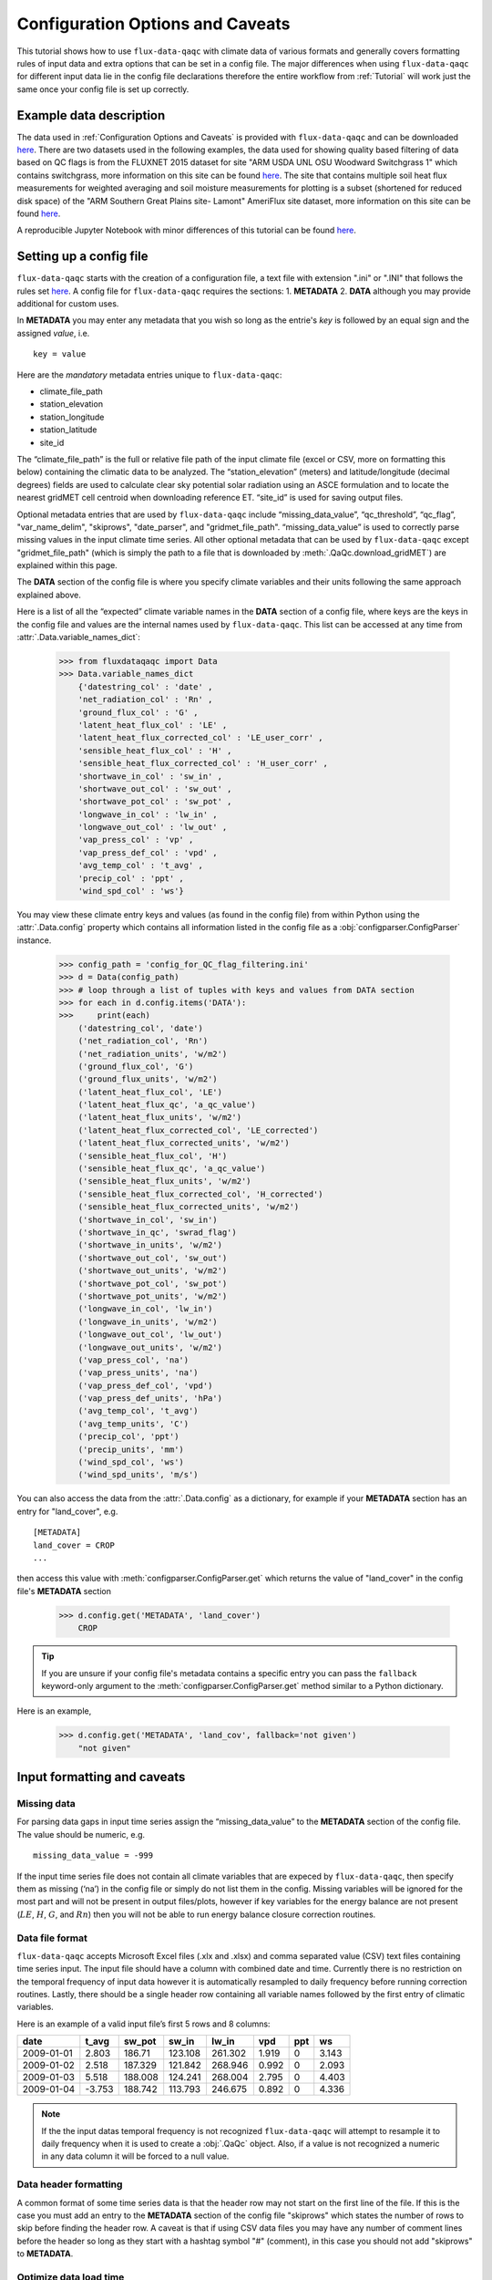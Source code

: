 .. There are two major functionalities in
   ``flux-data-qaqc``, first, correcting surface energy balance by
   adjusting latent energy and sensible heat fluxes and calculate other
   climatic variables. Second, it serves as a robust way to read in
   different time series data and produce visualizations, e.g. their daily
   and monthly time series.

Configuration Options and Caveats
=================================

This tutorial shows how to use ``flux-data-qaqc`` with climate data of various
formats and generally covers formatting rules of input data and extra options
that can be set in a config file. The major differences when using
``flux-data-qaqc`` for different input data lie in the config file declarations
therefore the entire workflow from :ref:`Tutorial`
will work just the same once your config file is set up correctly. 

Example data description
------------------------

The data used in :ref:`Configuration Options and Caveats`  is provided with
``flux-data-qaqc`` and can be downloaded `here <https://github.com/Open-ET/flux-data-qaqc/blob/master/examples/Config_options>`__.
There are two datasets used in the following examples, the data used for
showing quality based filtering of data based on QC flags is from the FLUXNET
2015 dataset for site "ARM USDA UNL OSU Woodward Switchgrass 1" which contains
switchgrass, more information on this site can be found `here <http://sites.fluxdata.org/US-AR1/>`__. The site that contains multiple soil
heat flux measurements for weighted averaging and soil moisture measurements
for plotting is a subset (shortened for reduced disk space) of the "ARM Southern Great Plains site- Lamont" AmeriFlux site dataset, more information on this site can be found `here <http://ameriflux.lbl.gov/sites/siteinfo/US-ARM>`__.

A reproducible Jupyter Notebook with minor differences of this tutorial can be
found `here <https://github.com/Open-ET/flux-data-qaqc/blob/master/examples/Config_options/advanced_config_options.ipynb>`__.


Setting up a config file
------------------------

``flux-data-qaqc`` starts with the creation of a configuration file, a
text file with extension ".ini" or ".INI" that follows the rules set 
`here <https://docs.python.org/3/library/configparser.html#supported-ini-file-structure>`__.
A config file for ``flux-data-qaqc`` requires the sections: 1. **METADATA** 2. **DATA**
although you may provide additional for custom uses. 

In **METADATA** you may enter any metadata that you wish so long
as the entrie's *key* is followed by an equal sign and the assigned 
*value*, i.e. 

.. parsed-literal::

    key = value

Here are the *mandatory* metadata entries unique to ``flux-data-qaqc``:

* climate_file_path
* station_elevation
* station_longitude
* station_latitude
* site_id

The “climate_file_path” is the full or relative file path of the input climate
file (excel or CSV, more on formatting this below) containing the climatic data
to be analyzed. The “station_elevation” (meters) and latitude/longitude
(decimal degrees) fields are used to calculate clear sky potential solar
radiation using an ASCE formulation and to locate the nearest gridMET cell
centroid when downloading reference ET. “site_id” is used for saving output
files. 

Optional metadata entries that are used by ``flux-data-qaqc`` include
“missing_data_value”, “qc_threshold”, “qc_flag”, "var_name_delim", "skiprows",
"date_parser", and "gridmet_file_path".  “missing_data_value” is used to
correctly parse missing values in the input climate time series. All other
optional metadata that can be used by ``flux-data-qaqc`` except
"gridmet_file_path" (which is simply the path to a file that is downloaded by
:meth:`.QaQc.download_gridMET`) are explained within this page.

The **DATA** section of the config file is where you specify climate
variables and their units following the same approach explained above. 

Here is a list of all the “expected” climate variable names in the
**DATA** section of a config file, where keys are the keys in the config 
file and values are the internal names used by ``flux-data-qaqc``. This list 
can be accessed at any time from :attr:`.Data.variable_names_dict`:

   >>> from fluxdataqaqc import Data
   >>> Data.variable_names_dict
       {'datestring_col' : 'date' ,
       'net_radiation_col' : 'Rn' ,
       'ground_flux_col' : 'G' ,
       'latent_heat_flux_col' : 'LE' ,
       'latent_heat_flux_corrected_col' : 'LE_user_corr' ,
       'sensible_heat_flux_col' : 'H' ,
       'sensible_heat_flux_corrected_col' : 'H_user_corr' ,
       'shortwave_in_col' : 'sw_in' ,
       'shortwave_out_col' : 'sw_out' ,
       'shortwave_pot_col' : 'sw_pot' ,
       'longwave_in_col' : 'lw_in' ,
       'longwave_out_col' : 'lw_out' ,
       'vap_press_col' : 'vp' ,
       'vap_press_def_col' : 'vpd' ,
       'avg_temp_col' : 't_avg' ,
       'precip_col' : 'ppt' ,
       'wind_spd_col' : 'ws'}

You may view these climate entry keys and values (as found in the config file)
from within Python using the :attr:`.Data.config` property which contains all
information listed in the config file as a :obj:`configparser.ConfigParser`
instance.

    >>> config_path = 'config_for_QC_flag_filtering.ini'
    >>> d = Data(config_path)
    >>> # loop through a list of tuples with keys and values from DATA section
    >>> for each in d.config.items('DATA'):
    >>>     print(each) 
        ('datestring_col', 'date')
        ('net_radiation_col', 'Rn')
        ('net_radiation_units', 'w/m2')
        ('ground_flux_col', 'G')
        ('ground_flux_units', 'w/m2')
        ('latent_heat_flux_col', 'LE')
        ('latent_heat_flux_qc', 'a_qc_value')
        ('latent_heat_flux_units', 'w/m2')
        ('latent_heat_flux_corrected_col', 'LE_corrected')
        ('latent_heat_flux_corrected_units', 'w/m2')
        ('sensible_heat_flux_col', 'H')
        ('sensible_heat_flux_qc', 'a_qc_value')
        ('sensible_heat_flux_units', 'w/m2')
        ('sensible_heat_flux_corrected_col', 'H_corrected')
        ('sensible_heat_flux_corrected_units', 'w/m2')
        ('shortwave_in_col', 'sw_in')
        ('shortwave_in_qc', 'swrad_flag')
        ('shortwave_in_units', 'w/m2')
        ('shortwave_out_col', 'sw_out')
        ('shortwave_out_units', 'w/m2')
        ('shortwave_pot_col', 'sw_pot')
        ('shortwave_pot_units', 'w/m2')
        ('longwave_in_col', 'lw_in')
        ('longwave_in_units', 'w/m2')
        ('longwave_out_col', 'lw_out')
        ('longwave_out_units', 'w/m2')
        ('vap_press_col', 'na')
        ('vap_press_units', 'na')
        ('vap_press_def_col', 'vpd')
        ('vap_press_def_units', 'hPa')
        ('avg_temp_col', 't_avg')
        ('avg_temp_units', 'C')
        ('precip_col', 'ppt')
        ('precip_units', 'mm')
        ('wind_spd_col', 'ws')
        ('wind_spd_units', 'm/s')

You can also access the data from the :attr:`.Data.config` as a dictionary,
for example if your **METADATA** section has an entry for "land_cover", e.g.

.. parsed-literal::
    
    [METADATA]
    land_cover = CROP
    ...

then access this value with :meth:`configparser.ConfigParser.get` which returns 
the value of "land_cover" in the config file's **METADATA** section

   >>> d.config.get('METADATA', 'land_cover')
       CROP

.. tip::
   If you are unsure if your config file's metadata contains a specific entry
   you can pass the ``fallback`` keyword-only argument to the
   :meth:`configparser.ConfigParser.get` method similar to a Python dictionary.

Here is an example,

   >>> d.config.get('METADATA', 'land_cov', fallback='not given')
       "not given"


Input formatting and caveats
----------------------------

Missing data
^^^^^^^^^^^^

For parsing data gaps in input time series assign the
“missing_data_value” to the **METADATA** section of the config file. 
The value should be numeric, e.g.  

.. parsed-literal::

    missing_data_value = -999

If the input time series file does not contain all climate variables that are
expeced by ``flux-data-qaqc``, then specify them as missing (‘na’) in the
config file or simply do not list them in the config. Missing variables will be
ignored for the most part and will not be present in output files/plots,
however if key variables for the energy balance are not present (:math:`LE`,
:math:`H`, :math:`G`, and :math:`Rn`) then you will not be able to run energy
balance closure correction routines.

Data file format
^^^^^^^^^^^^^^^^

``flux-data-qaqc`` accepts Microsoft Excel files (.xlx and .xlsx) and
comma separated value (CSV) text files containing time series input. 
The input file should have a column with combined date and time. Currently there is no
restriction on the temporal frequency of input data however it is
automatically resampled to daily frequency before running correction
routines. Lastly, there should be a single header row containing all
variable names followed by the first entry of climatic variables.

Here is an example of a valid input file’s first 5 rows and 8 columns:

========== ====== ======= ======= ======= ===== === =====
date       t_avg  sw_pot  sw_in   lw_in   vpd   ppt ws
========== ====== ======= ======= ======= ===== === =====
2009-01-01 2.803  186.71  123.108 261.302 1.919 0   3.143
2009-01-02 2.518  187.329 121.842 268.946 0.992 0   2.093
2009-01-03 5.518  188.008 124.241 268.004 2.795 0   4.403
2009-01-04 -3.753 188.742 113.793 246.675 0.892 0   4.336
========== ====== ======= ======= ======= ===== === =====

.. note:: 
   If the the input datas temporal frequency is not recognized
   ``flux-data-qaqc`` will attempt to resample it to daily frequency when it is
   used to create a :obj:`.QaQc` object. Also, if a value is not recognized a
   numeric in any data column it will be forced to a null value.

Data header formatting
^^^^^^^^^^^^^^^^^^^^^^

A common format of some time series data is that the header row may
not start on the first line of the file. If this is the case you must add
an entry to the **METADATA** section of the config file "skiprows" which
states the number of rows to skip before finding the header row. A 
caveat is that if using CSV data files you may have any number of comment
lines before the header so long as they start with a hashtag symbol "#"
(comment), in this case you should not add "skiprows" to **METADATA**. 

Optimize data load time 
^^^^^^^^^^^^^^^^^^^^^^^

``flux-data-qaqc`` utilizes the :mod:`pandas` for most time series data
management, specifically the usage of :obj:`datetime.datetime` objects for
advanced temporal analysis tools. If your file is large you can specify the 
datetime format in the **METADATA** section of the config file to potentially
greatly speedup the loading of data. For example if your date column contains
strings in the format year month day hour minute with no delimiters, e.g. 
201401010000 for 2014 January 1st at midnight, then in the ``flux-data-qaqc``
config file you would enter:

.. parsed-literal::

    date_parser = %Y%m%d%H%M

For more information of the correct date parser string for your date format
see the directives of the :meth:`datetime.datetime.strptime` `here <https://docs.python.org/3/library/datetime.html#strftime-and-strptime-behavior>`__.



--------------

Quality-based data filtering 
----------------------------

Currently ``flux-data-qaqc`` supports filtering out poor quality data
based on user-provided quality control (QC) values (numeric) or flags 
(characters) using the :meth:`.Data.apply_qc_flags` method. This feature 
helps to facilitate manual or semi-manual data filtering which is 
sometimes necessary during data preprocessing.

Flag-based filtering
^^^^^^^^^^^^^^^^^^^^

Let’s say that you have a column in your input data named ‘QC_flag’ that
contains character strings signifying the assigned data quality for a
climate time series. The flag is either ‘g’ meaning a data point is ‘good’
or if the flag is ‘b’ the data point is bad quality and you would like
to filter it. Further let's say that you want the filter to apply to your
latent energy and and sensible heat variables, then in your config file 
you would need to declare the flag for 'bad' data ('b') to be filtered out
in the **METADATA** section:

.. code:: bash

   qc_flag = b

and in the **DATA** section of your config you will state that the
‘QC_flag’ column should be applied to your :math:`LE` and :math:`H` variables:

.. code:: bash

   latent_heat_flux_qc = QC_flag
   sensible_heat_flux_qc = QC_flag

Now, when the :meth:`.Data.apply_qc_flags` method is used the all date entries
of :math:`LE` and :math:`H` that have a "QC_flag" value of 'b' will be forced
to null in the :attr:`.Data.df` property of a :obj:`.Data` instance. 

Threshold-based filtering
^^^^^^^^^^^^^^^^^^^^^^^^^

Another option is to use a numeric quality control *value* that exists
in your input data along with a threshold value which means that when
the quality control value falls below this threshold you would like to
exclude it from the analysis. Let’s assume the column containing the
quality control values is named ‘QC_values’ and it contains values
between 0 and 1 with 0 meaning the poorest quality data and 1 being the
highest and that you would like to remove all data for select variables
with a quality control value below 0.5. Let’s further assume that you
would like this to apply to your incoming solar radiation variable. Then
you would declare the threshold in the **METADATA** section of your
config file:

.. code:: bash

   qc_threshold = 0.5

and in the **DATA** section of your config you will state that the
‘QC_value’ column should be applied to your incoming shortwave radiation
variable:

.. code:: bash

   shortwave_in_qc = QC_value

Now you are all set to use the functionality, note that you may apply
the same quality control value or flag column to multiple climate
variables (as shown in the first example). You may also use both numeric
qualtiy control values and character string flags for the same input
dataset although they cannot both be applied to the same variable. In
other wordsf, if you have a column of quality control numeric values it
cannot also have character strings mixed in. Another option that is used
in the example below is to declare multiple quality control flags that
should be filtered out using a comma separated list. For example in the
provided example config the flags ‘x’ and ‘b’ are used to remove select
days from incoming shorwave radiation,

.. code:: bash

   qc_flag = x, b

There is another option for specifying variables quality control
values/flags. Name the column containing the qualtiy control value/flag
in your input climate file the same as the variable it corresponds to
with the suffix "_QC". For example if your sensible heat column 
was named **sens_h** then your qualtiy control column should be named
**sens_h_QC**. If you use this option you do not need to specify the 
names in your config file. 

Example with flags and thresholds
^^^^^^^^^^^^^^^^^^^^^^^^^^^^^^^^^

This example uses the provided time series and config files for QC flag filtering on `GitHub <https://github.com/Open-ET/flux-data-qaqc/tree/master/examples/Config_options>`__. The data is from the FLUXNET 2015 site "ARM USDA UNL OSU Woodward Switchgrass 1". This location exhibits switchgrass fields, more information on this site can be found `here <http://ameriflux.lbl.gov/sites/siteinfo/US-AR1>`__.

Because this dataset did not originally contain character Qa/Qc flags they were added for demonstration and applied to shortwave radiation. To view the list of string flags specified in the config file,

    >>> config_path = 'config_for_QC_flag_filtering.ini'
    >>> d = Data(config_path)
    >>> # view or reassign the numeric threshold specified in the config file
    >>> d.qc_threshold
        0.5

And to view the character QC flags if assigned in the config,

    >>> d.qc_flag
        ['x', 'b']

The :attr:`.Data.qc_var_pairs` attribute shows you which variables were found in your input file that have quality control values assigned, it uses the names as found in the input file,

    >>> d.qc_var_pairs
        {'LE': 'a_qc_value', 'H': 'a_qc_value', 'sw_in': 'swrad_flag'}

.. tip::
   The :attr:`.Data.qc_var_pairs` dictionary can be updated in Python to assign
   different columns of QC values to different time series variables.

Now let's apply the QC values.

Note that in this example we mixed both numeric values and threshold
with character flags, the numeric values are being applied to :math:`LE` and :math:`H`
whereas the flags (‘x’ and ‘b’) are applied to incoming shortwave
radiation.

    >>> # make copys of before and after the QC filter is applied
    >>> no_qc = d.df.input_LE.copy()
    >>> no_qc_swrad = d.df.input_sw_in.copy()
    >>> # apply QC flags/values
    >>> d.apply_qc_flags()
    >>> qc_def = d.df.input_LE.copy()
    >>> qc_flag_swrad = d.df.input_sw_in.copy()
        WARNING: renaming column Rn to input_Rn
        WARNING: renaming column G to input_G
        WARNING: renaming column LE to input_LE
        WARNING: renaming column H to input_H
        WARNING: renaming column sw_in to input_sw_in
        WARNING: renaming column sw_out to input_sw_out
        WARNING: renaming column sw_pot to input_sw_pot
        WARNING: renaming column lw_in to input_lw_in
        WARNING: renaming column lw_out to input_lw_out
        WARNING: renaming column vpd to input_vpd
        WARNING: renaming column t_avg to input_t_avg
        WARNING: renaming column ppt to input_ppt
        WARNING: renaming column ws to input_ws


.. note::
   This is a good time to point out that ``flux-data-qaqc`` may change the
   names of your input variables if they exactly match the internal names used
   by the software (see :attr:`.Data.variable_names_dict`, if this is the case
   (as is above) a warning message is printed when reading in the data
   (accessing the ``df`` or ``monthly_df`` properties of :obj:`.Data` or
   :obj:`.QaQc` for the first time) and the names will be modified with a
   prefix of "_input" as shown above.

Here is a plot showing the data before and after applying the filter.

    >>> from bokeh.plotting import ColumnDataSource, figure, show
    >>> from bokeh.models.formatters import DatetimeTickFormatter
    >>> p = figure(x_axis_label='date', y_axis_label='swrad with data removed based on QC value')
    >>> p.line(no_qc_swrad.index, no_qc_swrad, color='red', legend="no flag", line_width=2)
    >>> p.line(no_qc_swrad.index, qc_flag_swrad, color='black', legend="flag = b or x", line_width=2)
    >>> p.xaxis.formatter = DatetimeTickFormatter(days="%d-%b-%Y")
    >>> show(p)


.. raw:: html
    :file: _static/qc_flag1.html

And for :math:`LE`,

    >>> p = figure(x_axis_label='date', y_axis_label='LE with data removed based on QC value')
    >>> p.line(no_qc.index, no_qc, color='red', legend="no QC", line_width=2)
    >>> p.line(no_qc.index, qc_def, color='black', legend="QC=0.5", line_width=2)
    >>> p.xaxis.formatter = DatetimeTickFormatter(days="%d-%b-%Y")
    >>> show(p)


.. raw:: html
    :file: _static/qc_flag2.html


Alternative naming method for QC data
^^^^^^^^^^^^^^^^^^^^^^^^^^^^^^^^^^^^^

In this case the climate variables QC columns are named with the same
base name as the climate variables with the ‘\_QC’ suffix. For example
if :math:`LE` is named ‘LE_F_MDS’ in your input files header then the QC column
is named ‘LE_F_MDS_QC’. If your time series data has qualtiy control header names which follow this convention they will automatically be detected and used when you apply them using :meth:`.Data.apply_qc_flags`, i.e. the column names and variables they should be assigned to do not need to be declared in the config.ini file.

    >>> import os
    >>> config_path = os.path.join('..','Basic_usage','fluxnet_config.ini')
    >>> d = Data(config_path)
    >>> # view input files header, note the QC columns 
    >>> d.header
        Index(['TIMESTAMP', 'TA_F', 'TA_F_QC', 'SW_IN_POT', 'SW_IN_F', 'SW_IN_F_QC',
               'LW_IN_F', 'LW_IN_F_QC', 'VPD_F', 'VPD_F_QC', 'PA_F', 'PA_F_QC', 'P_F',
               'P_F_QC', 'WS_F', 'WS_F_QC', 'USTAR', 'USTAR_QC', 'NETRAD', 'NETRAD_QC',
               'PPFD_IN', 'PPFD_IN_QC', 'PPFD_OUT', 'PPFD_OUT_QC', 'SW_OUT',
               'SW_OUT_QC', 'LW_OUT', 'LW_OUT_QC', 'CO2_F_MDS', 'CO2_F_MDS_QC',
               'TS_F_MDS_1', 'TS_F_MDS_1_QC', 'SWC_F_MDS_1', 'SWC_F_MDS_1_QC',
               'G_F_MDS', 'G_F_MDS_QC', 'LE_F_MDS', 'LE_F_MDS_QC', 'LE_CORR',
               'LE_CORR_25', 'LE_CORR_75', 'LE_RANDUNC', 'H_F_MDS', 'H_F_MDS_QC',
               'H_CORR', 'H_CORR_25', 'H_CORR_75', 'H_RANDUNC', 'NEE_VUT_REF',
               'NEE_VUT_REF_QC', 'NEE_VUT_REF_RANDUNC', 'NEE_VUT_25', 'NEE_VUT_50',
               'NEE_VUT_75', 'NEE_VUT_25_QC', 'NEE_VUT_50_QC', 'NEE_VUT_75_QC',
               'RECO_NT_VUT_REF', 'RECO_NT_VUT_25', 'RECO_NT_VUT_50', 'RECO_NT_VUT_75',
               'GPP_NT_VUT_REF', 'GPP_NT_VUT_25', 'GPP_NT_VUT_50', 'GPP_NT_VUT_75',
               'RECO_DT_VUT_REF', 'RECO_DT_VUT_25', 'RECO_DT_VUT_50', 'RECO_DT_VUT_75',
               'GPP_DT_VUT_REF', 'GPP_DT_VUT_25', 'GPP_DT_VUT_50', 'GPP_DT_VUT_75',
               'RECO_SR', 'RECO_SR_N'],
              dtype='object')



Verify that the QC columns have been paired with corresponding climate variables

    >>> d.qc_var_pairs
        {'NETRAD': 'NETRAD_QC',
         'G_F_MDS': 'G_F_MDS_QC',
         'LE_F_MDS': 'LE_F_MDS_QC',
         'H_F_MDS': 'H_F_MDS_QC',
         'SW_IN_F': 'SW_IN_F_QC',
         'SW_OUT': 'SW_OUT_QC',
         'LW_IN_F': 'LW_IN_F_QC',
         'LW_OUT': 'LW_OUT_QC',
         'VPD_F': 'VPD_F_QC',
         'TA_F': 'TA_F_QC',
         'P_F': 'P_F_QC',
         'WS_F': 'WS_F_QC'}


.. note::
   FLUXNET files include their own qualtiy control flags for sensible heat and
   other variables where quality threshold columns are named the same as the
   climate variable they correspond to with the "\_QC" suffix. Therefore they
   do not need to be defined in a config file before applying them. 

For the dataset defined in the example "FLUXNET_config.ini" we did not specify a QC threshold or flag(s) in the config file, therefore we must assign it when calling the :meth:`.Data.apply_qc_flags` method (shown in :ref:`Example of threshold filtering`).

    >>> # view the QC threshold specified in the config file
    >>> print(d.qc_threshold, type(d.qc_threshold))
        None <class 'NoneType'>

Alternatively, you may assign the threshold of flag values at any time directly to a :obj:`.Data` instance:

    >>> d.qc_threshold = .75

Example of threshold filtering
^^^^^^^^^^^^^^^^^^^^^^^^^^^^^^

Be sure to validate QC thresholds or flags before applying them to make sure everything seems correct. Below we see that the lowest QC values correspond with poor quality gap-fill data near the begining of the time series of sensible heat (:math:`H`). 

    >>> from bokeh.models import LinearAxis, Range1d
    >>> p = figure(x_axis_label='date', y_axis_label='sensible heat flux (w/m2)')
    >>> p.extra_y_ranges = {"sec": Range1d(start=-0.1, end=1.1)}
    >>> p.line(d.df.index, d.df['H_F_MDS'], color='red', line_width=1, legend='data')
    >>> p.add_layout(LinearAxis(y_range_name="sec", axis_label='QC value'), 'right')
    >>> p.circle(d.df.index, d.df['H_F_MDS_QC'], line_width=2, y_range_name="sec", legend='QC')
    >>> p.x_range=Range1d(d.df.index[0], d.df.index[365])
    >>> p.xaxis.formatter = DatetimeTickFormatter(days="%d-%b-%Y")
    >>> p.legend.location = "top_left"
    >>> show(p)
        WARNING: Insufficient data to calculate mean for multiple G measurements
        WARNING: Insufficient data to calculate mean for multiple THETA measurements


.. raw:: html
    :file: _static/qc_flag3.html

As a reminder, the routine provided for numeric or theshold filtering removes all data entries that have been assigned to a QC column and have a QC value that falls below some threshold.

    >>> # apply QC numeric threshold filters
    >>> d.apply_qc_flags(threshold=0.5)

Values with QC values < 0.5 are now removed (null) for any variable listed in :attr:`.Data.qc_var_pairs`. 

.. caution::
   The :meth:`.Data.apply_qc_flags()` method applies the filter to all
   variables in the climate file that have a QC column if columns are not
   specified in the config file.

To see all columns (variables) that may have been affected by the previous filter or to constrain them, modify the declarations in the config file or within :attr:`.Data.qc_var_pairs`, i.e.

    >>> d.qc_var_pairs
        {'NETRAD': 'NETRAD_QC',
        'G_F_MDS': 'G_F_MDS_QC',
        'LE_F_MDS': 'LE_F_MDS_QC',
        'H_F_MDS': 'H_F_MDS_QC',
        'SW_IN_F': 'SW_IN_F_QC',
        'SW_OUT': 'SW_OUT_QC',
        'LW_IN_F': 'LW_IN_F_QC',
        'LW_OUT': 'LW_OUT_QC',
        'VPD_F': 'VPD_F_QC',
        'TA_F': 'TA_F_QC',
        'P_F': 'P_F_QC',
        'WS_F': 'WS_F_QC'} 

Now let's view the same sesnible heat flux time series after applying the threshold filter, notice the strange oscillating artifact near the beginning of the time series as been removed:

    >>> p = figure(x_axis_label='date', y_axis_label='sensible heat flux (w/m2)')
    >>> p.extra_y_ranges = {"sec": Range1d(start=-0.1, end=1.1)}
    >>> p.line(d.df.index, d.df['H_F_MDS'], color='red', line_width=1, legend='data')
    >>> p.add_layout(LinearAxis(y_range_name="sec", axis_label='QC value'), 'right')
    >>> p.circle(d.df.index, d.df['H_F_MDS_QC'], line_width=2, y_range_name="sec", legend='QC')
    >>> p.x_range=Range1d(d.df.index[0], d.df.index[365])
    >>> p.xaxis.formatter = DatetimeTickFormatter(days="%d-%b-%Y")
    >>> p.legend.location = "top_left"
    >>> show(p)

.. raw:: html
    :file: _static/qc_flag4.html

.. seealso::
   :ref:`Step 0, manual cleaning of poor quality data` for an example that shows   how to filter poor quality data after loading data into a :obj:`.QaQc` 
   object.

--------------

Averaging data from multiple sensors
------------------------------------

Non-weighted averaging
^^^^^^^^^^^^^^^^^^^^^^

If the climate station being analyzed has multiple sensors for the same 
variable (e.g. sensible heat flux) you can easily tell ``flux-data-qaqc``
to use their non-weighted average of for ``flux-data-qaqc`` routines
including energy balance closure corrections or interactive visualizations.
To do so simply list the variable names (as found in the file header) with
a delimiter of your choice and then list the delimiter in the **METADATA**
section. Example, if you have three sensible heat variables named "h_1",
"sens_h_2", and "sensible heat, (w/m2)" then in your config file's 
**METADATA** you would write:

.. parsed-literal::

    var_name_delim = ;

and the sensible heat assignment in the **DATA** section would read:

.. parsed-literal::

    sensible_heat_flux_col = h_1;sens_h_2;sensible heat, (w/m2)

.. caution:: 
   Because there is a comma in the last variable name we cannot use a comma as
   the name delimiter. Also, if you do not state the delimiter of variable
   names in the **METADATA** section of the config file, ``flux-data-qaqc`` will
   look for the single variable name "h_1;sens_h_2;sensible heat, (w/m2)" in
   the header which will not be found.

``flux-data-qaqc`` will name the average in this case as H_mean, in general
it will add the suffix "_mean" to the internal name of the variable used 
by ``flux-data-qaqc`` which can be found in the keys of the :attr:`.Data.variable_names_dict`
dictionary.

.. hint::
   If you use any averaging option for an energy balance component, i.e.
   latent energy, sensible heat, net radiation, or soil heat flux, the average
   will also be used in energy balance closure corrections. 

Weighted averaging
^^^^^^^^^^^^^^^^^^

``flux-data-qaqc`` provides the ability to read in multiple soil heat
flux/moisture variables for a given station location, calculate their
weighted or non weighted average, and write/plot their daily and monthly
time series. *Currently weighted averaging is only provided for 
soil heat flux and soil moisture variables*, using this config option is also
the only way to automatically produce time series plots of these variables
when using :meth:`.QaQc.plot`. This may be useful for comparing/validating multiple soil
heat/moisture probes at varying locations or depths or varying
instrumentation. 

Here is what you need to do to use this functionality:

1. List the multiple soil variable names in your config file's **DATA** section
   following the convention:

-  For multiple soil heat flux variables config names should begin with
   “G\_” or “g\_” followed by an integer starting with 1,2,3,…
   i.e. g_[number]. For example:

.. code:: bash

   g_1 = name_of_my_soil_heat_flux_variable

For soil moisture variables the name of the config variable should follow
“theta_[number]” for example:

.. code:: bash

   theta_1 = name_of_my_soil_moisture_variable

2. List the units of each variable. To specify the units of your soil
   flux/moisture variables add "_units" to the config name you assigned:

.. code:: bash

   g_1_units = w/m2
   theta_1_units = cm

3. To set weights for multiple variables to compute weighted averages
   assign the "_weight" suffix to their names in the config file. For
   example, to set weights for multiple soil heat flux variables:

.. code:: bash

   g_1_weight = 0.25
   g_2_weight = 0.25
   g_3_weight = 0.5

.. hint::
   If weights are not given the arithmetic mean will be calculated. Or if the
   weights do not sum to 1, they will be automatically normalized so that they
   do.

As in the case for non-weighted averaging for any energy balance
component, if you use this option for soil heat flux (:math:`G`), the weighted 
average will also be used in energy balance closure corrections.

Weighted average example
^^^^^^^^^^^^^^^^^^^^^^^^

This example uses time series data recorded from the "ARM Southern Great Plains site- Lamont" AmeriFlux eddy covariance tower, more information on this site can be found `here <http://ameriflux.lbl.gov/sites/siteinfo/US-ARM>`__.

Here is the **DATA** section of the config file that defines the multiple :math:`G` variables in the input data file used for the example below, we put a much higher weight on the :math:`G` sensors "G_2_1_1" and "G_3_1_1",

.. code:: bash

   [DATA]
   g_1 = G_1_1_1
   g_1_units = w/m2
   g_1_weight = 1
   g_2 = G_2_1_1
   g_2_units = w/m2
   g_2_weight = 10
   g_3 = G_3_1_1
   g_3_units = w/m2
   g_3_weight = 10
   g_4 = G_4_1_1
   g_4_units = w/m2
   g_4_weight = 1
   ...

Note, the naming system of these variables (from AmeriFlux conventions) indicates that the multiple :math:`G` sensors are spaced in differing horizontal locations from one another. 

There are many soil moisture sensors at this site, because we are not using these variables within any calculations and simply want them to be loaded in and later plotted we will not assign weights to them and therefore the arithmetic mean will be calculated and added to output plots and time series files. Here is what is listed in the **DATA** section of the config file for multiple soil moisture recordings in this case:

.. code:: bash

   [DATA]
   theta_1 = SWC_1_1_1
   theta_1_units = (%): Soil water content (volumetric), range 0-100
   theta_2 = SWC_2_1_1
   theta_2_units = (%): Soil water content (volumetric), range 0-100
   theta_3 = SWC_1_2_1
   theta_3_units = (%): Soil water content (volumetric), range 0-100
   theta_4 = SWC_2_2_1
   theta_4_units = (%): Soil water content (volumetric), range 0-100
   theta_5 = SWC_3_1_1
   theta_5_units = (%): Soil water content (volumetric), range 0-100
   theta_6 = SWC_4_1_1
   theta_6_units = (%): Soil water content (volumetric), range 0-100
   theta_7 = SWC_3_2_1
   theta_7_units = (%): Soil water content (volumetric), range 0-100
   theta_8 = SWC_4_2_1
   theta_8_units = (%): Soil water content (volumetric), range 0-100
   theta_9 = SWC_1_3_1
   theta_9_units = (%): Soil water content (volumetric), range 0-100
   theta_10 = SWC_1_4_1
   theta_10_units = (%): Soil water content (volumetric), range 0-100
   theta_11 = SWC_1_5_1
   theta_11_units = (%): Soil water content (volumetric), range 0-100
   theta_12 = SWC_1_6_1
   theta_12_units = (%): Soil water content (volumetric), range 0-100
   theta_13 = SWC_2_3_1
   theta_13_units = (%): Soil water content (volumetric), range 0-100
   theta_14 = SWC_2_3_2
   theta_14_units = (%): Soil water content (volumetric), range 0-100
   theta_15 = SWC_2_2_2
   theta_15_units = (%): Soil water content (volumetric), range 0-100
   theta_16 = SWC_2_1_2
   theta_16_units = (%): Soil water content (volumetric), range 0-100
   ...

.. hint:: 
   The units for soil moisture variables will be used in the y-axis daily and
   monthly time series plots when they are created by :meth:`.QaQc.plot`.

Now that the config file has been setup, let's verify that everything was read in correctly,

    >>> # read in the data
    >>> config_path = 'config_for_multiple_soil_vars.ini'
    >>> d = Data(config_path)
    >>> # note the newly added multiple g and theta variables
    >>> d.variables
        {'date': 'TIMESTAMP_START',
        'Rn': 'NETRAD_1_1_1',
        'LE': 'LE_1_1_1',
        'H': 'H_1_1_1',
        'sw_in': 'SW_IN_1_1_1;SW_IN_1_1_2',
        'sw_out': 'SW_OUT_1_1_1',
        'lw_in': 'LW_IN_1_1_1',
        'lw_out': 'LW_OUT_1_1_1',
        'vpd': 'VPD_PI_1_1_1',
        't_avg': 'T_SONIC_1_1_1',
        'ws': 'WS_1_1_1;WS_1_2_1',
        'g_1': 'G_1_1_1',
        'g_2': 'G_2_1_1',
        'g_3': 'G_3_1_1',
        'g_4': 'G_4_1_1',
        'theta_1': 'SWC_1_1_1',
        'theta_2': 'SWC_2_1_1',
        'theta_3': 'SWC_1_2_1',
        'theta_4': 'SWC_2_2_1',
        'theta_5': 'SWC_3_1_1',
        'theta_6': 'SWC_4_1_1',
        'theta_7': 'SWC_3_2_1',
        'theta_8': 'SWC_4_2_1',
        'theta_9': 'SWC_1_3_1',
        'theta_10': 'SWC_1_4_1',
        'theta_11': 'SWC_1_5_1',
        'theta_12': 'SWC_1_6_1',
        'theta_13': 'SWC_2_3_1',
        'theta_14': 'SWC_2_3_2',
        'theta_15': 'SWC_2_2_2',
        'theta_16': 'SWC_2_1_2'}

Note, the windspeed and shortwave incoming radtiation columns were assigned multiple variables as well, these will be used to calculate the non-weighted mean as described in :ref:`Non-weighted averaging`.

Check the units assignment:

    >>> d.units
        {'Rn': 'w/m2',
         'LE': 'w/m2',
         'H': 'w/m2',
         'sw_in': 'w/m2',
         'sw_out': 'w/m2',
         'lw_in': 'w/m2',
         'lw_out': 'w/m2',
         'vpd': 'hPa',
         't_avg': 'C',
         'ws': 'm/s',
         'g_1': 'w/m2',
         'g_2': 'w/m2',
         'g_3': 'w/m2',
         'g_4': 'w/m2',
         'theta_1': '(%): Soil water content (volumetric), range 0-100',
         'theta_2': '(%): Soil water content (volumetric), range 0-100',
         'theta_3': '(%): Soil water content (volumetric), range 0-100',
         'theta_4': '(%): Soil water content (volumetric), range 0-100',
         'theta_5': '(%): Soil water content (volumetric), range 0-100',
         'theta_6': '(%): Soil water content (volumetric), range 0-100',
         'theta_7': '(%): Soil water content (volumetric), range 0-100',
         'theta_8': '(%): Soil water content (volumetric), range 0-100',
         'theta_9': '(%): Soil water content (volumetric), range 0-100',
         'theta_10': '(%): Soil water content (volumetric), range 0-100',
         'theta_11': '(%): Soil water content (volumetric), range 0-100',
         'theta_12': '(%): Soil water content (volumetric), range 0-100',
         'theta_13': '(%): Soil water content (volumetric), range 0-100',
         'theta_14': '(%): Soil water content (volumetric), range 0-100',
         'theta_15': '(%): Soil water content (volumetric), range 0-100',
         'theta_16': '(%): Soil water content (volumetric), range 0-100'}


View these variables and their weights as written in the config file:

    >>> d.soil_var_weight_pairs
        {'g_1': {'name': 'added_G_col', 'weight': '6'},
         'g_2': {'name': 'another_G_var', 'weight': '2'},
         'g_3': {'name': 'G', 'weight': '0.5'},
         'g_4': {'name': 'final_G_var', 'weight': '0.25'},
         'g_5': {'name': 'yet_another_G', 'weight': '0.25'},
         'theta_1': {'name': 'soil_moisture_z1', 'weight': '0.25'},
         'theta_2': {'name': 'soil_moisture_z10', 'weight': '0.75'}}

When the data is first loaded into memory the weighted (and non-weighted) averages are calculated. At this stage weights will be automatically normalized so that they sum to one and the new weights will be printed if this occurs.

    >>> # load daily or monthly dataframe to calculate the weighted averages if they exist
    >>> d.df.head();
        g weights not given or don't sum to one, normalizing
        Here are the new weights:
         G_1_1_1:0.05, G_2_1_1:0.45, G_3_1_1:0.45, G_4_1_1:0.05
        Calculating mean for var: THETA from columns: ['SWC_1_1_1', 'SWC_2_1_1', 'SWC_1_2_1', 'SWC_2_2_1', 'SWC_3_1_1', 'SWC_4_1_1', 'SWC_3_2_1', 'SWC_4_2_1', 'SWC_1_3_1', 'SWC_1_4_1', 'SWC_1_5_1', 'SWC_1_6_1', 'SWC_2_3_1', 'SWC_2_3_2', 'SWC_2_2_2', 'SWC_2_1_2']
        Calculating mean for var: sw_in
         from columns: ['SW_IN_1_1_1', 'SW_IN_1_1_2']
        Calculating mean for var: ws
         from columns: ['WS_1_1_1', 'WS_1_2_1']

In this example, shortwave incoming radiation and windspeed were also averaged (non-weighted) from multiple recordings as described in :ref:`Non-weighted averaging`.

The weights have been changed and updated as we would expect for :math:`G`, you may ignore the weights for soil moisture in this case- because they were not assigned the arithmetic mean is calculated and the weights are not used.

    >>> d.soil_var_weight_pairs
        {'g_1': {'name': 'G_1_1_1', 'weight': 0.045454545454545456},
         'g_2': {'name': 'G_2_1_1', 'weight': 0.45454545454545453},
         'g_3': {'name': 'G_3_1_1', 'weight': 0.45454545454545453},
         'g_4': {'name': 'G_4_1_1', 'weight': 0.045454545454545456},
         'theta_1': {'name': 'SWC_1_1_1', 'weight': 1},
         'theta_2': {'name': 'SWC_2_1_1', 'weight': 1},
         'theta_3': {'name': 'SWC_1_2_1', 'weight': 1},
         'theta_4': {'name': 'SWC_2_2_1', 'weight': 1},
         'theta_5': {'name': 'SWC_3_1_1', 'weight': 1},
         'theta_6': {'name': 'SWC_4_1_1', 'weight': 1},
         'theta_7': {'name': 'SWC_3_2_1', 'weight': 1},
         'theta_8': {'name': 'SWC_4_2_1', 'weight': 1},
         'theta_9': {'name': 'SWC_1_3_1', 'weight': 1},
         'theta_10': {'name': 'SWC_1_4_1', 'weight': 1},
         'theta_11': {'name': 'SWC_1_5_1', 'weight': 1},
         'theta_12': {'name': 'SWC_1_6_1', 'weight': 1},
         'theta_13': {'name': 'SWC_2_3_1', 'weight': 1},
         'theta_14': {'name': 'SWC_2_3_2', 'weight': 1},
         'theta_15': {'name': 'SWC_2_2_2', 'weight': 1},
         'theta_16': {'name': 'SWC_2_1_2', 'weight': 1}}

Now the dataframe also has the weighted means that will be named g_mean and theta_mean,

    >>> d.df.columns
        Index(['input_t_avg', 'input_sw_pot', 'input_sw_in', 'input_lw_in',
               'input_vpd', 'input_ppt', 'input_ws', 'input_Rn', 'input_sw_out',
               'input_lw_out', 'input_G', 'input_LE', 'LE_corrected', 'input_H',
               'H_corrected', 'added_G_col', 'another_G_var', 'final_G_var',
               'yet_another_G', 'soil_moisture_z1', 'soil_moisture_z10', 'a_qc_value',
               'swrad_flag', 'g_mean', 'theta_mean'],
              dtype='object')

.. note:: 
   Even though we did not specify "ground_flux_col" in the config file, the
   weighted average value has now been used to update this variable. Therefore
   the weighted mean will be used in energy balance closure correction routines
   if they are subsequently run.

Check which variable will be used as :math:`G` later if closure corrections are used:

    >>> d.variables.get('G')
        'g_mean'

Now, let's visualize the resulting weighted average of multiple :math:`G` measurements and their individual daily time series,

    >>> # get just G columns for plot arguments
    >>> G_cols = [c for c in d.df.columns if c.startswith(('g_','G_'))]
    >>> G_cols
        ['G_1_1_1', 'G_2_1_1', 'G_3_1_1', 'G_4_1_1', 'g_mean']

The example below creates the time series plot with a short span of data for easier visibility of weighted mean, it also used the plot routines provided by :obj:`.Data` and :obj:`.QaQc` which are inhereted from the :obj:`.Plot` class within ``flux-data-qaqc``. Specifically this example utilizes :meth:`.Plot.add_lines` which makes the time series plotting of multiple variables more efficient and automatically handles the hover tooltips.

    >>> from fluxdataqaqc.plot import ColumnDataSource # for hover tooltips
    >>> # shorter period for visualization
    >>> df = d.df.loc['01/01/2008':'05/01/2008', G_cols]
    >>> plt_vars = G_cols
    >>> colors = ['blue', 'red', 'orange', 'green', 'black']
    >>> x_name = 'date'
    >>> source = ColumnDataSource(df)
    >>> fig = figure(x_axis_label='date', y_axis_label='Soil heat flux (w/m2)')
    >>> Data.add_lines(fig, df, plt_vars, colors, x_name, source, labels=G_cols)
    >>> show(fig)

.. raw:: html
    :file: _static/weighted_g.html

Note, the weighted mean is closer to 'G_2_1_1' and 'G_3_1_1' as we gave them weights of 10 versus 1 to 'G_1_1_1' and 'G_4_1_1'.

Lastly, the code snippets below run the Energy Balance Ratio closure correction and creating the default plots in order to view the daily and monthly time series of multiple soil moisture variables. It also shows how to upload the output plot file into a Jupyter Notebook for viewing.

    >>> # in order to correctly view the output in a Jupyter notebook
    >>> from bokeh.io import output_notebook
    >>> output_notebook()

Within the set of default plots created by the :meth:`.QaQc.plot` method will include interactive daily and monthly time series of multiple :math:`G` and soil moisture variables if they were assigned in the input config file (as in this example), scroll down to view them. 

    >>> from fluxdataqaqc import QaQc
    >>> q = QaQc(d)
    >>> q.correct_data()
    >>> # this will NOT save the plot file, use output_type='save'
    >>> q.plot(output_type='show')


.. raw:: html
    :file: _static/US-ARM_multipe_soilvars_plots.html
 
